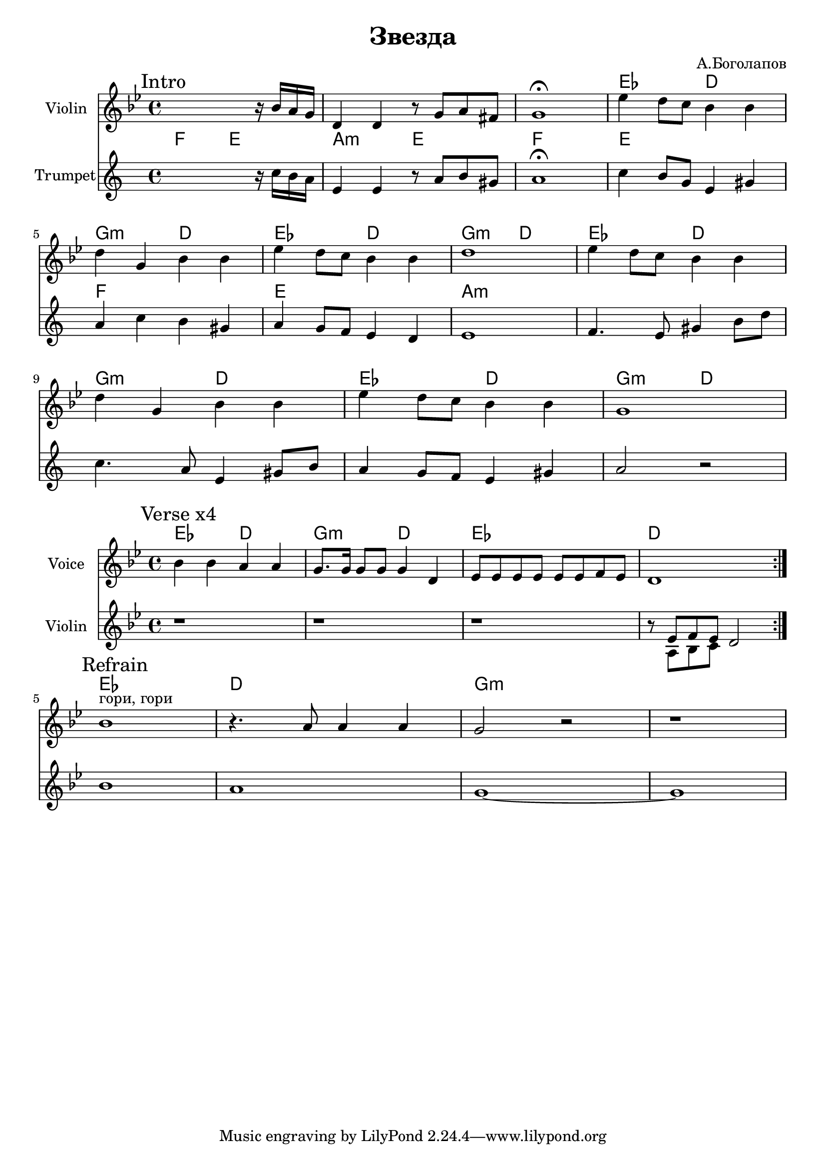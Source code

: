 \version "2.18.2"

\header{
  title="Звезда"
  composer="А.Боголапов"
}

longBar = #(define-music-function (parser location ) ( ) #{ \once \override Staff.BarLine.bar-extent = #'(-3 . 3) #})

HIn = \chordmode{es2 d g2:m d}

Intro = {
  \tag #'Harmony {\chordmode{
    s1 s1 s1
    \HIn \HIn 
    \HIn \HIn 
  }}
  \tag #'Violin {
    \mark "Intro"
    \relative c''{s2. r16 bes16 a g | d4 d r8 g a fis | g1\fermata |}
    \relative c''{es4 d8 c bes4 bes | d4 g, bes bes | es4 d8 c bes4 bes | d1 | }
    \relative c''{es4 d8 c bes4 bes | d4 g, bes bes | es4 d8 c bes4 bes | g1 | }
  }
  \tag #'Trumpet {
    \relative c''{s2. r16 bes16 a g | d4 d r8 g a fis | g1\fermata |}
    % \relative c''{es4 d8 a bes4 c | d4 g, bes bes | es4 d8 c bes4 bes | d1 | }
    %\relative c''{es4 d8 c bes4 bes | d4 g, bes bes | es4 d8 c bes4 bes | g1 | }
    \transpose c bes {
       \relative c'{c4 b8 g e4 gis | a4 c4 b gis | a4 g8 f e4 d | e1 |}
       \relative c{f4. e8 gis4 b8 d | c4. a8 e4 gis8 b | a4 g8 f e4 gis | a2 r |}
    }
  }
}

Verse = {
  \tag #'Harmony {\chordmode{
    es2 d | g2:m d | es1 | d1 
  }}
  \tag #'Voice {
    \mark "Verse x4"
    \relative c'' {bes4 bes a a | g8. g16 g8 g g4 d | es8 es es es es es f es | d1  \bar ":|."}
    
  }
  \tag #'Violin {
    \relative c'{r1 | r1 | r1 | r8 <<{es8 f es}\\{a, bes c}>> d2 |}
  }
}

Refrain = {
  \tag #'Harmony {\chordmode{
    es1 d1 g1:m s1 
  }}
  \tag #'Voice {
    \mark "Refrain"
    \relative c'' {bes1^"гори, гори" | r4. a8 a4 a | g2 r | r1 | }
    
  }
  \tag #'Violin {
    \relative c''{bes1 | a1 | g1~ | g1 |}
  }
}





Music = {
    \Verse \break
    \Refrain \break
    
}

<<
  \new ChordNames{
      \keepWithTag #'Harmony  \Intro
  }

  \new Staff{
    \set Staff.instrumentName="Violin"
    \time 4/4
    \clef treble
    \key g \minor
    \keepWithTag #'Violin \Intro 
  }
  \new ChordNames{
      \keepWithTag #'Harmony  \transpose bes c{\Music}
  }
  \new Staff{
    \set Staff.instrumentName="Trumpet"
    \time 4/4
    \clef treble
    \transpose bes c'{
      \key g \minor
      \keepWithTag #'Trumpet \Intro 
    }
  }
>>


<<
  \new ChordNames{
      \keepWithTag #'Harmony  \Music
  }
  \new Staff{
    \set Staff.instrumentName="Voice"
    \time 4/4
    \clef treble
    \key g \minor
    \keepWithTag #'Voice \Music 
  }
  \new Staff{
    \set Staff.instrumentName="Violin"
    \time 4/4
    \clef treble
    \key g \minor
    \keepWithTag #'Violin \Music 
  }
>>

